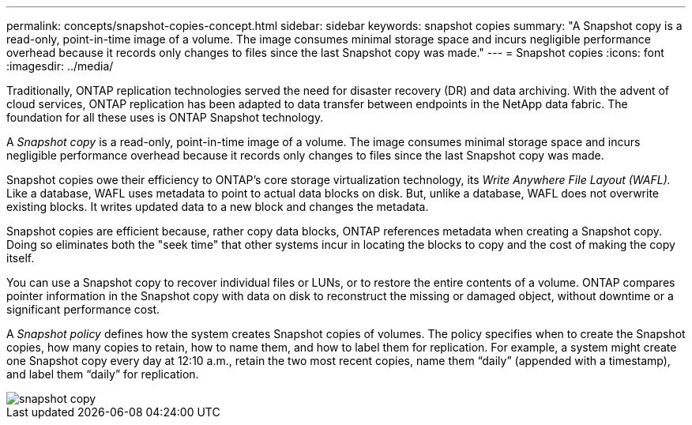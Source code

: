 ---
permalink: concepts/snapshot-copies-concept.html
sidebar: sidebar
keywords: snapshot copies
summary: "A Snapshot copy is a read-only, point-in-time image of a volume. The image consumes minimal storage space and incurs negligible performance overhead because it records only changes to files since the last Snapshot copy was made."
---
= Snapshot copies
:icons: font
:imagesdir: ../media/

[.lead]
Traditionally, ONTAP replication technologies served the need for disaster recovery (DR) and data archiving. With the advent of cloud services, ONTAP replication has been adapted to data transfer between endpoints in the NetApp data fabric. The foundation for all these uses is ONTAP Snapshot technology.

A _Snapshot copy_ is a read-only, point-in-time image of a volume. The image consumes minimal storage space and incurs negligible performance overhead because it records only changes to files since the last Snapshot copy was made.

Snapshot copies owe their efficiency to ONTAP's core storage virtualization technology, its _Write Anywhere File Layout (WAFL)._ Like a database, WAFL uses metadata to point to actual data blocks on disk. But, unlike a database, WAFL does not overwrite existing blocks. It writes updated data to a new block and changes the metadata.

Snapshot copies are efficient because, rather copy data blocks, ONTAP references metadata when creating a Snapshot copy. Doing so eliminates both the "seek time" that other systems incur in locating the blocks to copy and the cost of making the copy itself.

You can use a Snapshot copy to recover individual files or LUNs, or to restore the entire contents of a volume. ONTAP compares pointer information in the Snapshot copy with data on disk to reconstruct the missing or damaged object, without downtime or a significant performance cost.

A _Snapshot policy_ defines how the system creates Snapshot copies of volumes. The policy specifies when to create the Snapshot copies, how many copies to retain, how to name them, and how to label them for replication. For example, a system might create one Snapshot copy every day at 12:10 a.m., retain the two most recent copies, name them "`daily`" (appended with a timestamp), and label them "`daily`" for replication.

image::../media/snapshot-copy.gif[]
